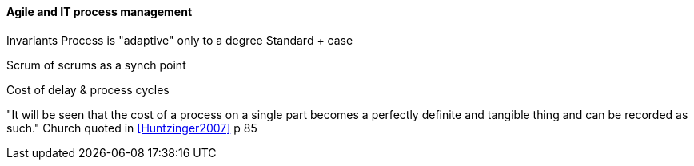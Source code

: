 ==== Agile and IT process management

Invariants
Process is "adaptive" only to a degree
Standard + case

Scrum of scrums as a synch point


Cost of delay & process cycles

"It will be seen that the cost of a process on a single part becomes a perfectly definite and tangible thing and can be recorded as such." Church quoted in <<Huntzinger2007>> p 85
